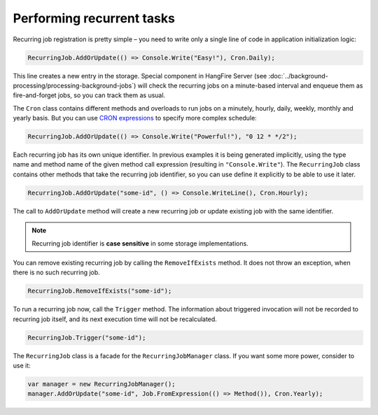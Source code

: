 Performing recurrent tasks
===========================

Recurring job registration is pretty simple – you need to write only a single line of code in application initialization logic:

.. code-block:: c#

   RecurringJob.AddOrUpdate(() => Console.Write("Easy!"), Cron.Daily);

This line creates a new entry in the storage. Special component in HangFire Server (see :doc:`../background-processing/processing-background-jobs`) will check the recurring jobs on a minute-based interval and enqueue them as fire-and-forget jobs, so you can track them as usual.

The ``Cron`` class contains different methods and overloads to run jobs on a minutely, hourly, daily, weekly, monthly and yearly basis. But you can use `CRON expressions <http://en.wikipedia.org/wiki/Cron#CRON_expression>`_ to specify more complex schedule:

.. code-block:: c#

   RecurringJob.AddOrUpdate(() => Console.Write("Powerful!"), "0 12 * */2");

Each recurring job has its own unique identifier. In previous examples it is being generated implicitly, using the type name and method name of the given method call expression (resulting in ``"Console.Write"``). The ``RecurringJob`` class contains other methods that take the recurring job identifier, so you can use define it explicitly to be able to use it later.

.. code-block:: c#

   RecurringJob.AddOrUpdate("some-id", () => Console.WriteLine(), Cron.Hourly);

The call to ``AddOrUpdate`` method will create a new recurring job or update existing job with the same identifier.

.. note::

   Recurring job identifier is **case sensitive** in some storage implementations.

You can remove existing recurring job by calling the ``RemoveIfExists`` method. It does not throw an exception, when there is no such recurring job.

.. code-block:: c#

   RecurringJob.RemoveIfExists("some-id");

To run a recurring job now, call the ``Trigger`` method. The information about triggered invocation will not be recorded to recurring job itself, and its next execution time will not be recalculated.

.. code-block:: c#

   RecurringJob.Trigger("some-id");

The ``RecurringJob`` class is a facade for the ``RecurringJobManager`` class. If you want some more power, consider to use it:

.. code-block:: c#

   var manager = new RecurringJobManager();
   manager.AddOrUpdate("some-id", Job.FromExpression(() => Method()), Cron.Yearly);